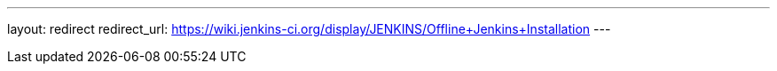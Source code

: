 ---
layout: redirect
redirect_url: https://wiki.jenkins-ci.org/display/JENKINS/Offline+Jenkins+Installation
---

